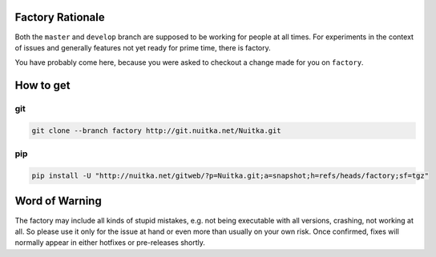 
Factory Rationale
=================

Both the ``master`` and ``develop`` branch are supposed to be working
for people at all times. For experiments in the context of issues and
generally features not yet ready for prime time, there is factory.

You have probably come here, because you were asked to checkout a
change made for you on ``factory``.

How to get
==========

git
---

.. code-block:: sh

   git clone --branch factory http://git.nuitka.net/Nuitka.git

pip
---

.. code-block:: sh

   pip install -U "http://nuitka.net/gitweb/?p=Nuitka.git;a=snapshot;h=refs/heads/factory;sf=tgz"

Word of Warning
===============

The factory may include all kinds of stupid mistakes, e.g. not being executable
with all versions, crashing, not working at all. So please use it only for the
issue at hand or even more than usually on your own risk. Once confirmed, fixes
will normally appear in either hotfixes or pre-releases shortly.
